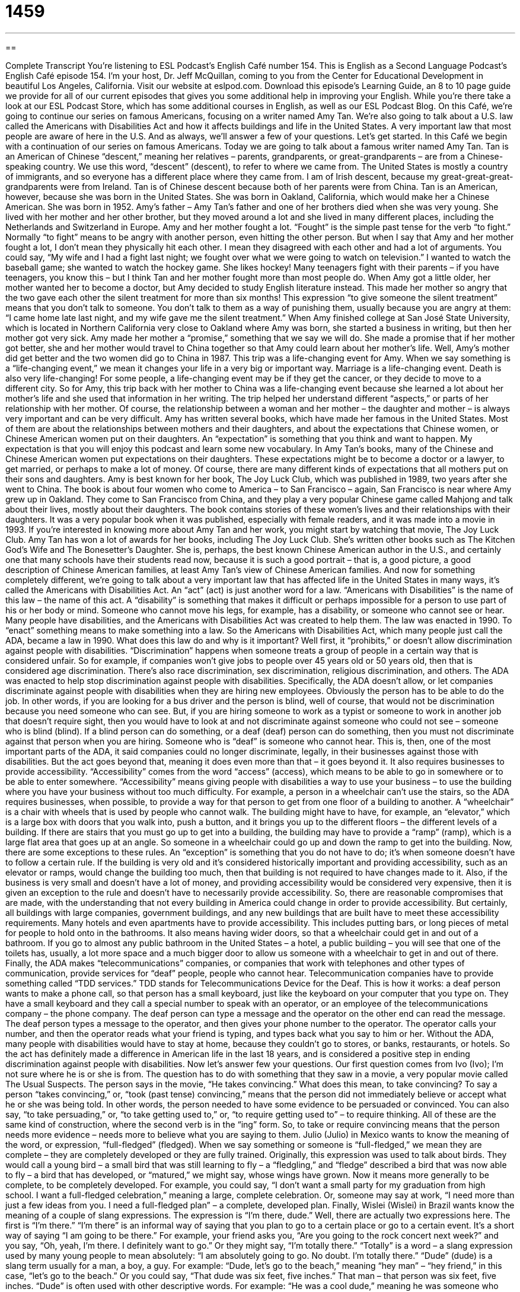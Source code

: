 = 1459
:toc: left
:toclevels: 3
:sectnums:
:stylesheet: ../../../myAdocCss.css

'''

== 

Complete Transcript
You’re listening to ESL Podcast’s English Café number 154.
This is English as a Second Language Podcast’s English Café episode 154. I’m your host, Dr. Jeff McQuillan, coming to you from the Center for Educational Development in beautiful Los Angeles, California.
Visit our website at eslpod.com. Download this episode’s Learning Guide, an 8 to 10 page guide we provide for all of our current episodes that gives you some additional help in improving your English. While you’re there take a look at our ESL Podcast Store, which has some additional courses in English, as well as our ESL Podcast Blog.
On this Café, we’re going to continue our series on famous Americans, focusing on a writer named Amy Tan. We’re also going to talk about a U.S. law called the Americans with Disabilities Act and how it affects buildings and life in the United States. A very important law that most people are aware of here in the U.S. And as always, we’ll answer a few of your questions. Let’s get started.
In this Café we begin with a continuation of our series on famous Americans. Today we are going to talk about a famous writer named Amy Tan. Tan is an American of Chinese “descent,” meaning her relatives – parents, grandparents, or great-grandparents – are from a Chinese-speaking country. We use this word, “descent” (descent), to refer to where we came from. The United States is mostly a country of immigrants, and so everyone has a different place where they came from. I am of Irish descent, because my great-great-great-grandparents were from Ireland. Tan is of Chinese descent because both of her parents were from China. Tan is an American, however, because she was born in the United States. She was born in Oakland, California, which would make her a Chinese American. She was born in 1952.
Amy’s father – Amy Tan’s father and one of her brothers died when she was very young. She lived with her mother and her other brother, but they moved around a lot and she lived in many different places, including the Netherlands and Switzerland in Europe. Amy and her mother fought a lot. “Fought” is the simple past tense for the verb “to fight.” Normally “to fight” means to be angry with another person, even hitting the other person. But when I say that Amy and her mother fought a lot, I don’t mean they physically hit each other. I mean they disagreed with each other and had a lot of arguments. You could say, “My wife and I had a fight last night; we fought over what we were going to watch on television.” I wanted to watch the baseball game; she wanted to watch the hockey game. She likes hockey! Many teenagers fight with their parents – if you have teenagers, you know this – but I think Tan and her mother fought more than most people do.
When Amy got a little older, her mother wanted her to become a doctor, but Amy decided to study English literature instead. This made her mother so angry that the two gave each other the silent treatment for more than six months! This expression “to give someone the silent treatment” means that you don’t talk to someone. You don’t talk to them as a way of punishing them, usually because you are angry at them: “I came home late last night, and my wife gave me the silent treatment.”
When Amy finished college at San José State University, which is located in Northern California very close to Oakland where Amy was born, she started a business in writing, but then her mother got very sick. Amy made her mother a “promise,” something that we say we will do. She made a promise that if her mother got better, she and her mother would travel to China together so that Amy could learn about her mother’s life.
Well, Amy’s mother did get better and the two women did go to China in 1987. This trip was a life-changing event for Amy. When we say something is a “life-changing event,” we mean it changes your life in a very big or important way. Marriage is a life-changing event. Death is also very life-changing! For some people, a life-changing event may be if they get the cancer, or they decide to move to a different city. So for Amy, this trip back with her mother to China was a life-changing event because she learned a lot about her mother’s life and she used that information in her writing. The trip helped her understand different “aspects,” or parts of her relationship with her mother. Of course, the relationship between a woman and her mother – the daughter and mother – is always very important and can be very difficult.
Amy has written several books, which have made her famous in the United States. Most of them are about the relationships between mothers and their daughters, and about the expectations that Chinese women, or Chinese American women put on their daughters. An “expectation” is something that you think and want to happen. My expectation is that you will enjoy this podcast and learn some new vocabulary. In Amy Tan’s books, many of the Chinese and Chinese American women put expectations on their daughters. These expectations might be to become a doctor or a lawyer, to get married, or perhaps to make a lot of money. Of course, there are many different kinds of expectations that all mothers put on their sons and daughters.
Amy is best known for her book, The Joy Luck Club, which was published in 1989, two years after she went to China. The book is about four women who come to America – to San Francisco – again, San Francisco is near where Amy grew up in Oakland. They come to San Francisco from China, and they play a very popular Chinese game called Mahjong and talk about their lives, mostly about their daughters. The book contains stories of these women’s lives and their relationships with their daughters. It was a very popular book when it was published, especially with female readers, and it was made into a movie in 1993. If you’re interested in knowing more about Amy Tan and her work, you might start by watching that movie, The Joy Luck Club.
Amy Tan has won a lot of awards for her books, including The Joy Luck Club. She’s written other books such as The Kitchen God’s Wife and The Bonesetter’s Daughter. She is, perhaps, the best known Chinese American author in the U.S., and certainly one that many schools have their students read now, because it is such a good portrait – that is, a good picture, a good description of Chinese American families, at least Amy Tan’s view of Chinese American families.
And now for something completely different, we’re going to talk about a very important law that has affected life in the United States in many ways, it’s called the Americans with Disabilities Act. An “act” (act) is just another word for a law. “Americans with Disabilities” is the name of this law – the name of this act. A “disability” is something that makes it difficult or perhaps impossible for a person to use part of his or her body or mind. Someone who cannot move his legs, for example, has a disability, or someone who cannot see or hear. Many people have disabilities, and the Americans with Disabilities Act was created to help them.
The law was enacted in 1990. To “enact” something means to make something into a law. So the Americans with Disabilities Act, which many people just call the ADA, became a law in 1990. What does this law do and why is it important? Well first, it “prohibits,” or doesn’t allow discrimination against people with disabilities. “Discrimination” happens when someone treats a group of people in a certain way that is considered unfair. So for example, if companies won’t give jobs to people over 45 years old or 50 years old, then that is considered age discrimination. There’s also race discrimination, sex discrimination, religious discrimination, and others. The ADA was enacted to help stop discrimination against people with disabilities.
Specifically, the ADA doesn’t allow, or let companies discriminate against people with disabilities when they are hiring new employees. Obviously the person has to be able to do the job. In other words, if you are looking for a bus driver and the person is blind, well of course, that would not be discrimination because you need someone who can see. But, if you are hiring someone to work as a typist or someone to work in another job that doesn’t require sight, then you would have to look at and not discriminate against someone who could not see – someone who is blind (blind). If a blind person can do something, or a deaf (deaf) person can do something, then you must not discriminate against that person when you are hiring. Someone who is “deaf” is someone who cannot hear. This is, then, one of the most important parts of the ADA, it said companies could no longer discriminate, legally, in their businesses against those with disabilities.
But the act goes beyond that, meaning it does even more than that – it goes beyond it. It also requires businesses to provide accessibility. “Accessibility” comes from the word “access” (access), which means to be able to go in somewhere or to be able to enter somewhere. “Accessibility” means giving people with disabilities a way to use your business – to use the building where you have your business without too much difficulty. For example, a person in a wheelchair can’t use the stairs, so the ADA requires businesses, when possible, to provide a way for that person to get from one floor of a building to another. A “wheelchair” is a chair with wheels that is used by people who cannot walk. The building might have to have, for example, an “elevator,” which is a large box with doors that you walk into, push a button, and it brings you up to the different floors – the different levels of a building. If there are stairs that you must go up to get into a building, the building may have to provide a “ramp” (ramp), which is a large flat area that goes up at an angle. So someone in a wheelchair could go up and down the ramp to get into the building.
Now, there are some exceptions to these rules. An “exception” is something that you do not have to do; it’s when someone doesn’t have to follow a certain rule. If the building is very old and it’s considered historically important and providing accessibility, such as an elevator or ramps, would change the building too much, then that building is not required to have changes made to it. Also, if the business is very small and doesn’t have a lot of money, and providing accessibility would be considered very expensive, then it is given an exception to the rule and doesn’t have to necessarily provide accessibility. So, there are reasonable compromises that are made, with the understanding that not every building in America could change in order to provide accessibility. But certainly, all buildings with large companies, government buildings, and any new buildings that are built have to meet these accessibility requirements.
Many hotels and even apartments have to provide accessibility. This includes putting bars, or long pieces of metal for people to hold onto in the bathrooms. It also means having wider doors, so that a wheelchair could get in and out of a bathroom. If you go to almost any public bathroom in the United States – a hotel, a public building – you will see that one of the toilets has, usually, a lot more space and a much bigger door to allow us someone with a wheelchair to get in and out of there.
Finally, the ADA makes “telecommunications” companies, or companies that work with telephones and other types of communication, provide services for “deaf” people, people who cannot hear. Telecommunication companies have to provide something called “TDD services.” TDD stands for Telecommunications Device for the Deaf. This is how it works: a deaf person wants to make a phone call, so that person has a small keyboard, just like the keyboard on your computer that you type on. They have a small keyboard and they call a special number to speak with an operator, or an employee of the telecommunications company – the phone company. The deaf person can type a message and the operator on the other end can read the message. The deaf person types a message to the operator, and then gives your phone number to the operator. The operator calls your number, and then the operator reads what your friend is typing, and types back what you say to him or her.
Without the ADA, many people with disabilities would have to stay at home, because they couldn’t go to stores, or banks, restaurants, or hotels. So the act has definitely made a difference in American life in the last 18 years, and is considered a positive step in ending discrimination against people with disabilities.
Now let’s answer few your questions.
Our first question comes from Ivo (Ivo); I’m not sure where he is or she is from. The question has to do with something that they saw in a movie, a very popular movie called The Usual Suspects. The person says in the movie, “He takes convincing.” What does this mean, to take convincing?
To say a person “takes convincing,” or, “took (past tense) convincing,” means that the person did not immediately believe or accept what he or she was being told. In other words, the person needed to have some evidence to be persuaded or convinced. You can also say, “to take persuading,” or, “to take getting used to,” or, “to require getting used to” – to require thinking. All of these are the same kind of construction, where the second verb is in the “ing” form. So, to take or require convincing means that the person needs more evidence – needs more to believe what you are saying to them.
Julio (Julio) in Mexico wants to know the meaning of the word, or expression, “full-fledged” (fledged).
When we say something or someone is “full-fledged,” we mean they are complete – they are completely developed or they are fully trained. Originally, this expression was used to talk about birds. They would call a young bird – a small bird that was still learning to fly – a “fledgling,” and “fledge” described a bird that was now able to fly – a bird that has developed, or “matured,” we might say, whose wings have grown. Now it means more generally to be complete, to be completely developed. For example, you could say, “I don’t want a small party for my graduation from high school. I want a full-fledged celebration,” meaning a large, complete celebration. Or, someone may say at work, “I need more than just a few ideas from you. I need a full-fledged plan” – a complete, developed plan.
Finally, Wislei (Wislei) in Brazil wants know the meaning of a couple of slang expressions. The expression is “I’m there, dude.”
Well, there are actually two expressions here. The first is “I’m there.” “I’m there” is an informal way of saying that you plan to go to a certain place or go to a certain event. It’s a short way of saying “I am going to be there.” For example, your friend asks you, “Are you going to the rock concert next week?” and you say, “Oh, yeah, I’m there. I definitely want to go.” Or they might say, “I’m totally there.” “Totally” is a word – a slang expression used by many young people to mean absolutely: “I am absolutely going to go. No doubt. I’m totally there.”
“Dude” (dude) is a slang term usually for a man, a boy, a guy. For example: “Dude, let’s go to the beach,” meaning “hey man” – “hey friend,” in this case, “let’s go to the beach.” Or you could say, “That dude was six feet, five inches.” That man – that person was six feet, five inches.
“Dude” is often used with other descriptive words. For example: “He was a cool dude,” meaning he was someone who was popular, well liked. He was a cool guy – a cool dude. You will also hear the expression, especially here in California, a “surfer dude.” A “surfer” (surfer) is someone who surfs, someone who goes on the ocean with a small board and tries to ride the waves of the ocean – a surfer dude. My neighbor who just moved out in the house next door is a surfer dude; he goes surfing almost every day.
I’m a podcast dude, and if you have any podcast questions you can email us. Our email address is eslpod@eslpod.com. We don’t have time for all your questions, but we’ll try to answer as many as we can.
From Los Angeles, California, I’m Jeff McQuillan. Thanks for listening. Come back and listen to us next time on the English Café.
ESL Podcast’s English Café is written and produced by Dr. Jeff McQuillan and
Dr. Lucy Tse. This podcast is copyright 2008, by the Center for Educational
Development.
Glossary
descent – background of a person in terms of family and cultural or ethnic background
* It’s not uncommon to find Americans with mixed descent from many different cultural and ethnic backgrounds.
to fight – to have disagreements; to argue; to use words or physical actions to hurt the other person and/or to win an argument or contest
* The two men had a fight over who would ask Sherri out on a date first.
to give (someone) the silent treatment – to not talk to someone else as a way to punish them and show that one is very angry
* We always know when Mom is angry. She gives us the silent treatment.
promise – something that we say we will do; a commitment to do something
* Gianetta’s boss made her a promise that if she worked late this week, she could leave work early next week.
life-changing event – something that changes someone’s life in a very big or important way
* For many people, having a baby is a life-changing event.
expectation – something that one thinks will happen and wants to happen
* All of the guests arrived with the expectation that the host would make an important announcement that evening.
act – a law; a law made by the government
* The people in the city were happy about the government’s new act, which would help homeless people find places to live.
disability – a physical or mental condition that makes it difficult or impossible for a person to use a part of his or her body or mind
* Do you consider your poor eyesight a disability?
to enact – to make something a law; to pass a law or regulation
* The lawmakers enacted a new law that required everyone to listen to ESL Podcast every day.
discrimination – treating a group of people a certain way that is unfair; behaving to people in a group negatively because they belong to that group
* Even though some people believe the United States is a fair country, discrimination still exists and causes difficulties for many Americans.
accessibility – giving people with disabilities a way to use buildings and services
* Before we decide on where to hold our yearly meeting, let’s make sure that the building has accessibility for everyone.
wheelchair – a chair on wheels that is used by people who cannot walk
* This parking space is reserved for people with wheelchairs.
elevator – a large box with doors that one walks into and pushes a button to go to another floor in a building
* Don’t you hate it when you get into an elevator and someone pushes all of the buttons so you have to stop on every floor?
ramp – a large flat surface placed at an angle, probably over the steps, so that wheelchairs can roll up it
* I can’t carry this large suitcase up the stairs. Is there a ramp?
exception to the rule – something that allows people not to have to follow a rule; something that does not follow the normal or standard pattern
* All the children eat lunch at school. Linda is the exception. She lives next to the school and walks home ever day for lunch.
bars – long pieces of metal attached to the ground or to a wall, often for people to hold so that they walk, sit, or stand better
* My grandmother has a bar on the wall of her bathroom that she holds onto so that she doesn’t fall when getting in or out of the bathtub.
to take convincing – a phrase used to mean that the person did not immediately believe or accept what he or she was told and he or she needed to have some evidence or more information to be persuaded or convinced
* It took convincing to get Jeremiah to agree to drive us to San Diego this weekend, especially since he doesn’t like to drive long distances.
full-fledged – totally developed; complete; fully trained
* Daniella worked as an assistant in a hair salon for a year before she became a full-fledged hair stylist.
dude – informal term for a man; a guy
* Hey, dude. Why don’t we get some beer and watch the game at your house?
What Insiders Know
Disabled Facilities and Parking
In the U.S., businesses are required to make sure that their “premises” (building; location) are accessible for people with disabilities. This usually means that a separate area is “set aside” (only allowing certain people to use) in part of the building. For example, “changing rooms” or “fitting rooms” where customers in stores put on the store’s clothes to see if they are the right size must have a place that is accessible for people in wheelchairs or other disabilities. This is also true for bathrooms, or “restrooms.” You will either see a special separate bathroom set aside that is wheelchair accessible, or a “stall” (individual small room with a toilet) that is “designated” (marked) for wheelchair users.
To make sure that everyone knows that there is a “facility” or place for the use of people with disabilities, business owners put up a sign that looks like sign number 1:
2.
Businesses are also required by law to set aside parking spaces near the “entrance” (place where people enter a building) for use by people with disabilities. You will see signs like sign number 2 at many business and public places. Only people who apply to the government and receive a special “license plate” (metal plate with numbers and letters that identify your car) or a “permit” (sticker or sign that people place in their car window to show that they have special permission to do something) can park there. Anyone else who parks there will get a ticket and will have to pay a “fine” (money paid as punishment for doing something against the law).